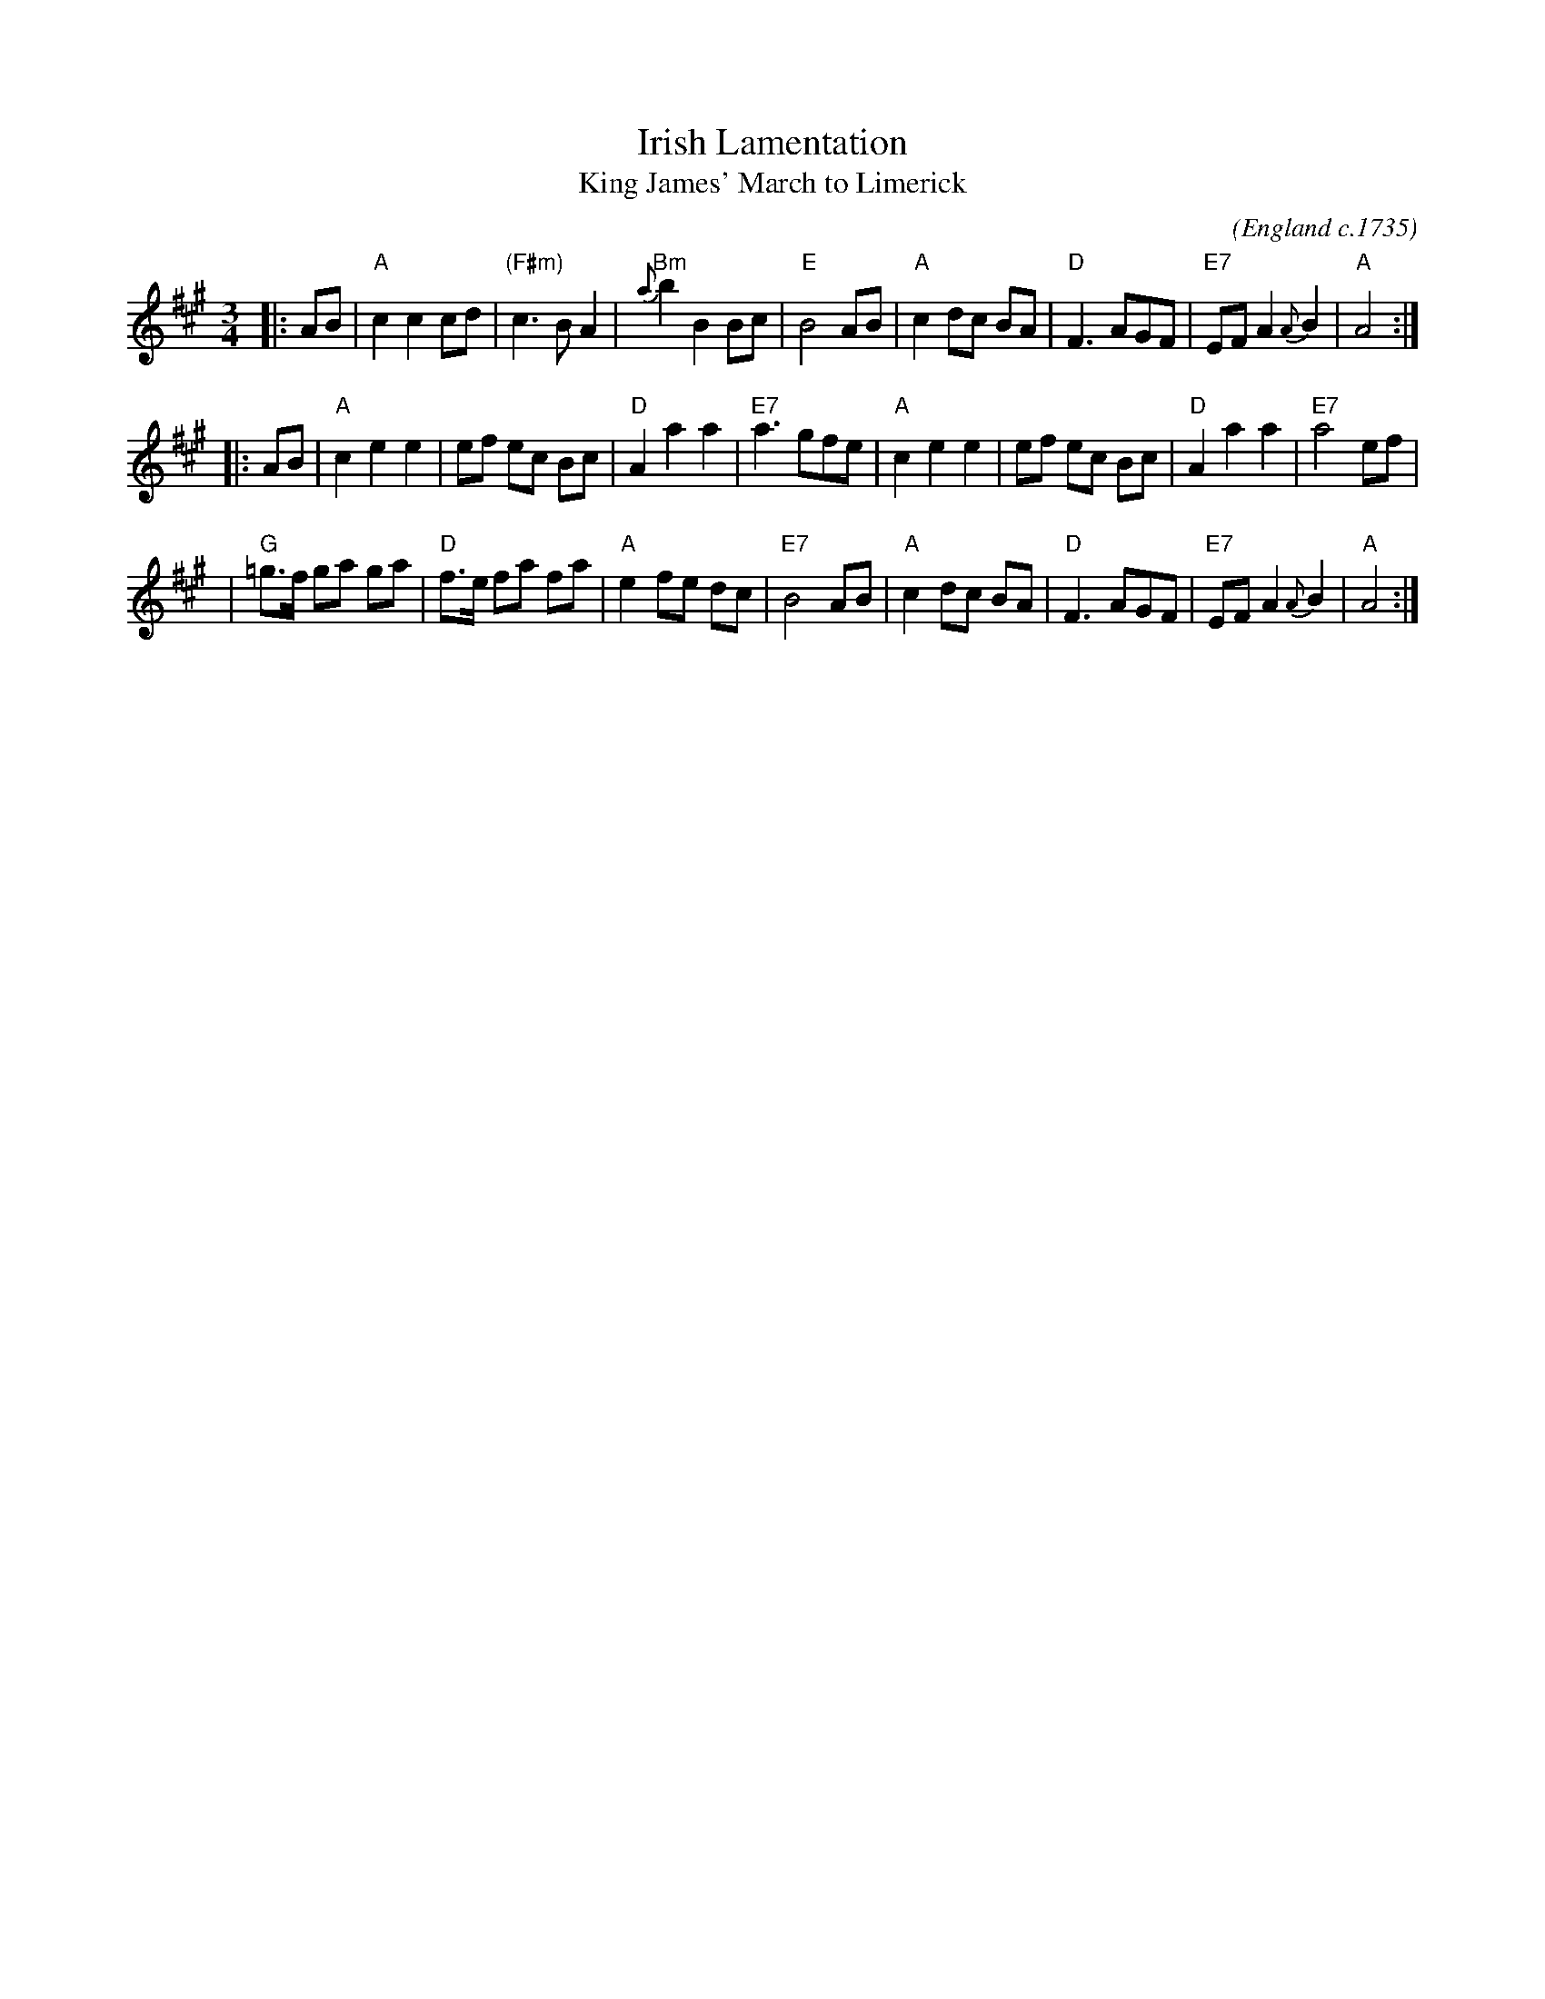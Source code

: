 X: 1
T: Irish Lamentation
T: King James' March to Limerick
O: England c.1735
C:
Z: 1997 by John Chambers <jc:trillian.mit.edu>
N: Compare O'Neill's 275 ("The Forlorn Lover")
N: Barnes (dates c.1735)
M: 3/4
L: 1/8
K: A
|: AB \
| "A"c2 c2 cd | "(F#m)"c3 B A2 | "Bm"{a}b2 B2 Bc | "E"B4 AB \
| "A"c2 dc BA | "D"F3 AGF | "E7"EF A2 {A}B2 | "A"A4 :|
|: AB \
| "A"c2 e2 e2 | ef ec Bc | "D"A2 a2 a2 | "E7"a3 gfe \
| "A"c2 e2 e2 | ef ec Bc | "D"A2 a2 a2 | "E7"a4 ef |
| "G"=g>f ga ga | "D"f>e fa fa | "A"e2 fe dc | "E7"B4 AB \
| "A"c2 dc BA | "D"F3 AGF | "E7"EF A2 {A}B2 | "A"A4 :|
